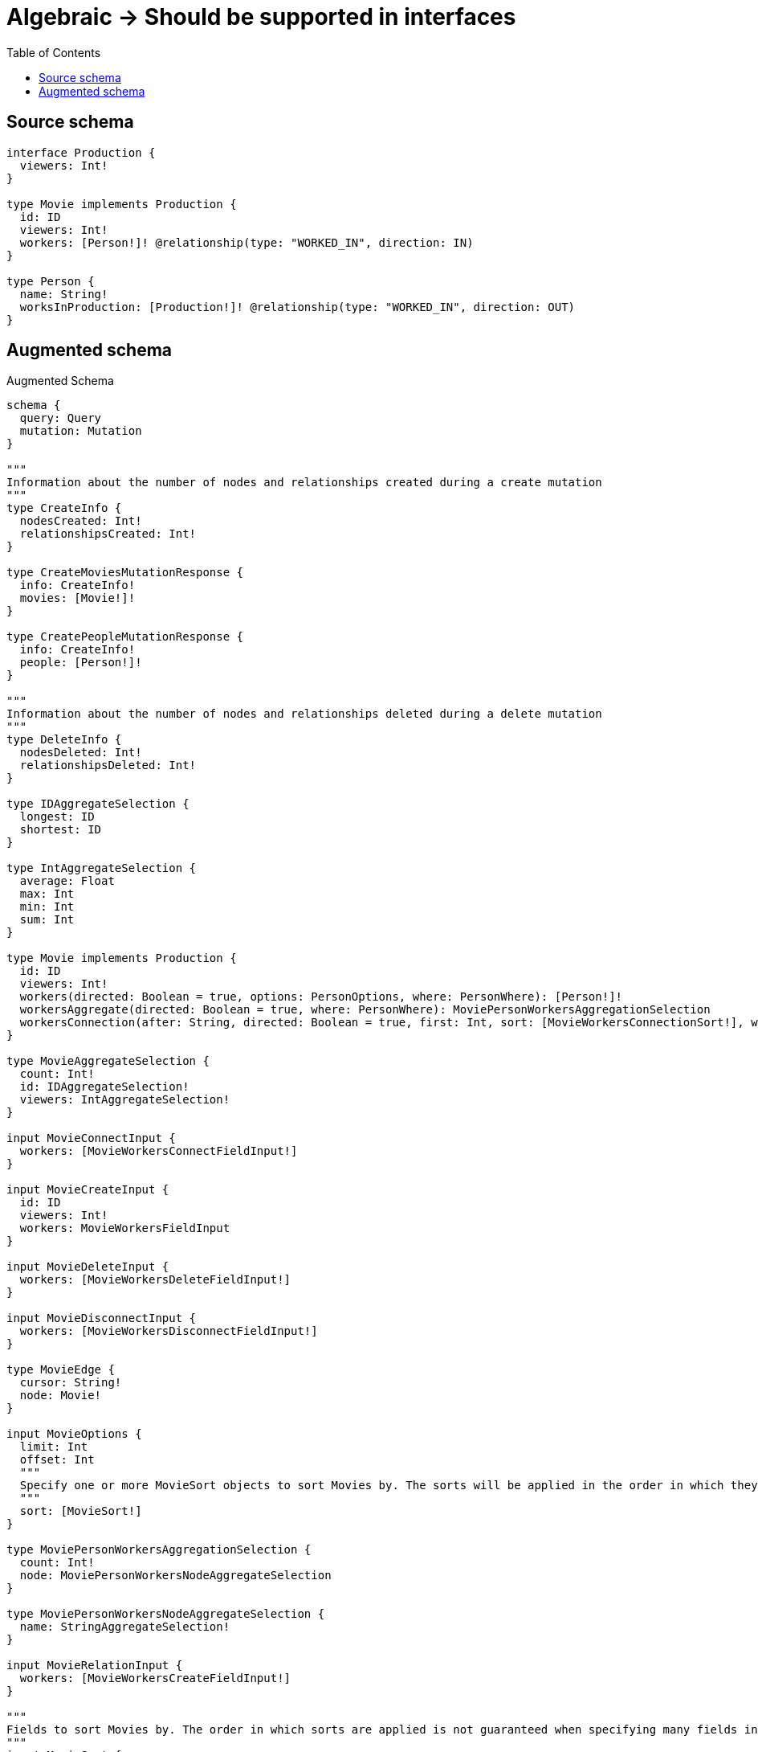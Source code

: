 :toc:

= Algebraic -> Should be supported in interfaces

== Source schema

[source,graphql,schema=true]
----
interface Production {
  viewers: Int!
}

type Movie implements Production {
  id: ID
  viewers: Int!
  workers: [Person!]! @relationship(type: "WORKED_IN", direction: IN)
}

type Person {
  name: String!
  worksInProduction: [Production!]! @relationship(type: "WORKED_IN", direction: OUT)
}
----

== Augmented schema

.Augmented Schema
[source,graphql]
----
schema {
  query: Query
  mutation: Mutation
}

"""
Information about the number of nodes and relationships created during a create mutation
"""
type CreateInfo {
  nodesCreated: Int!
  relationshipsCreated: Int!
}

type CreateMoviesMutationResponse {
  info: CreateInfo!
  movies: [Movie!]!
}

type CreatePeopleMutationResponse {
  info: CreateInfo!
  people: [Person!]!
}

"""
Information about the number of nodes and relationships deleted during a delete mutation
"""
type DeleteInfo {
  nodesDeleted: Int!
  relationshipsDeleted: Int!
}

type IDAggregateSelection {
  longest: ID
  shortest: ID
}

type IntAggregateSelection {
  average: Float
  max: Int
  min: Int
  sum: Int
}

type Movie implements Production {
  id: ID
  viewers: Int!
  workers(directed: Boolean = true, options: PersonOptions, where: PersonWhere): [Person!]!
  workersAggregate(directed: Boolean = true, where: PersonWhere): MoviePersonWorkersAggregationSelection
  workersConnection(after: String, directed: Boolean = true, first: Int, sort: [MovieWorkersConnectionSort!], where: MovieWorkersConnectionWhere): MovieWorkersConnection!
}

type MovieAggregateSelection {
  count: Int!
  id: IDAggregateSelection!
  viewers: IntAggregateSelection!
}

input MovieConnectInput {
  workers: [MovieWorkersConnectFieldInput!]
}

input MovieCreateInput {
  id: ID
  viewers: Int!
  workers: MovieWorkersFieldInput
}

input MovieDeleteInput {
  workers: [MovieWorkersDeleteFieldInput!]
}

input MovieDisconnectInput {
  workers: [MovieWorkersDisconnectFieldInput!]
}

type MovieEdge {
  cursor: String!
  node: Movie!
}

input MovieOptions {
  limit: Int
  offset: Int
  """
  Specify one or more MovieSort objects to sort Movies by. The sorts will be applied in the order in which they are arranged in the array.
  """
  sort: [MovieSort!]
}

type MoviePersonWorkersAggregationSelection {
  count: Int!
  node: MoviePersonWorkersNodeAggregateSelection
}

type MoviePersonWorkersNodeAggregateSelection {
  name: StringAggregateSelection!
}

input MovieRelationInput {
  workers: [MovieWorkersCreateFieldInput!]
}

"""
Fields to sort Movies by. The order in which sorts are applied is not guaranteed when specifying many fields in one MovieSort object.
"""
input MovieSort {
  id: SortDirection
  viewers: SortDirection
}

input MovieUpdateInput {
  id: ID
  viewers: Int
  viewers_DECREMENT: Int
  viewers_INCREMENT: Int
  workers: [MovieWorkersUpdateFieldInput!]
}

input MovieWhere {
  AND: [MovieWhere!]
  NOT: MovieWhere
  OR: [MovieWhere!]
  id: ID
  id_CONTAINS: ID
  id_ENDS_WITH: ID
  id_IN: [ID]
  id_STARTS_WITH: ID
  viewers: Int
  viewers_GT: Int
  viewers_GTE: Int
  viewers_IN: [Int!]
  viewers_LT: Int
  viewers_LTE: Int
  workersAggregate: MovieWorkersAggregateInput
  """
  Return Movies where all of the related MovieWorkersConnections match this filter
  """
  workersConnection_ALL: MovieWorkersConnectionWhere
  """
  Return Movies where none of the related MovieWorkersConnections match this filter
  """
  workersConnection_NONE: MovieWorkersConnectionWhere
  """
  Return Movies where one of the related MovieWorkersConnections match this filter
  """
  workersConnection_SINGLE: MovieWorkersConnectionWhere
  """
  Return Movies where some of the related MovieWorkersConnections match this filter
  """
  workersConnection_SOME: MovieWorkersConnectionWhere
  """Return Movies where all of the related People match this filter"""
  workers_ALL: PersonWhere
  """Return Movies where none of the related People match this filter"""
  workers_NONE: PersonWhere
  """Return Movies where one of the related People match this filter"""
  workers_SINGLE: PersonWhere
  """Return Movies where some of the related People match this filter"""
  workers_SOME: PersonWhere
}

input MovieWorkersAggregateInput {
  AND: [MovieWorkersAggregateInput!]
  NOT: MovieWorkersAggregateInput
  OR: [MovieWorkersAggregateInput!]
  count: Int
  count_GT: Int
  count_GTE: Int
  count_LT: Int
  count_LTE: Int
  node: MovieWorkersNodeAggregationWhereInput
}

input MovieWorkersConnectFieldInput {
  connect: [PersonConnectInput!]
  """
  Whether or not to overwrite any matching relationship with the new properties.
  """
  overwrite: Boolean! = true
  where: PersonConnectWhere
}

type MovieWorkersConnection {
  edges: [MovieWorkersRelationship!]!
  pageInfo: PageInfo!
  totalCount: Int!
}

input MovieWorkersConnectionSort {
  node: PersonSort
}

input MovieWorkersConnectionWhere {
  AND: [MovieWorkersConnectionWhere!]
  NOT: MovieWorkersConnectionWhere
  OR: [MovieWorkersConnectionWhere!]
  node: PersonWhere
}

input MovieWorkersCreateFieldInput {
  node: PersonCreateInput!
}

input MovieWorkersDeleteFieldInput {
  delete: PersonDeleteInput
  where: MovieWorkersConnectionWhere
}

input MovieWorkersDisconnectFieldInput {
  disconnect: PersonDisconnectInput
  where: MovieWorkersConnectionWhere
}

input MovieWorkersFieldInput {
  connect: [MovieWorkersConnectFieldInput!]
  create: [MovieWorkersCreateFieldInput!]
}

input MovieWorkersNodeAggregationWhereInput {
  AND: [MovieWorkersNodeAggregationWhereInput!]
  NOT: MovieWorkersNodeAggregationWhereInput
  OR: [MovieWorkersNodeAggregationWhereInput!]
  name_AVERAGE_LENGTH_EQUAL: Float
  name_AVERAGE_LENGTH_GT: Float
  name_AVERAGE_LENGTH_GTE: Float
  name_AVERAGE_LENGTH_LT: Float
  name_AVERAGE_LENGTH_LTE: Float
  name_LONGEST_LENGTH_EQUAL: Int
  name_LONGEST_LENGTH_GT: Int
  name_LONGEST_LENGTH_GTE: Int
  name_LONGEST_LENGTH_LT: Int
  name_LONGEST_LENGTH_LTE: Int
  name_SHORTEST_LENGTH_EQUAL: Int
  name_SHORTEST_LENGTH_GT: Int
  name_SHORTEST_LENGTH_GTE: Int
  name_SHORTEST_LENGTH_LT: Int
  name_SHORTEST_LENGTH_LTE: Int
}

type MovieWorkersRelationship {
  cursor: String!
  node: Person!
}

input MovieWorkersUpdateConnectionInput {
  node: PersonUpdateInput
}

input MovieWorkersUpdateFieldInput {
  connect: [MovieWorkersConnectFieldInput!]
  create: [MovieWorkersCreateFieldInput!]
  delete: [MovieWorkersDeleteFieldInput!]
  disconnect: [MovieWorkersDisconnectFieldInput!]
  update: MovieWorkersUpdateConnectionInput
  where: MovieWorkersConnectionWhere
}

type MoviesConnection {
  edges: [MovieEdge!]!
  pageInfo: PageInfo!
  totalCount: Int!
}

type Mutation {
  createMovies(input: [MovieCreateInput!]!): CreateMoviesMutationResponse!
  createPeople(input: [PersonCreateInput!]!): CreatePeopleMutationResponse!
  deleteMovies(delete: MovieDeleteInput, where: MovieWhere): DeleteInfo!
  deletePeople(delete: PersonDeleteInput, where: PersonWhere): DeleteInfo!
  updateMovies(connect: MovieConnectInput, create: MovieRelationInput, delete: MovieDeleteInput, disconnect: MovieDisconnectInput, update: MovieUpdateInput, where: MovieWhere): UpdateMoviesMutationResponse!
  updatePeople(connect: PersonConnectInput, create: PersonRelationInput, delete: PersonDeleteInput, disconnect: PersonDisconnectInput, update: PersonUpdateInput, where: PersonWhere): UpdatePeopleMutationResponse!
}

"""Pagination information (Relay)"""
type PageInfo {
  endCursor: String
  hasNextPage: Boolean!
  hasPreviousPage: Boolean!
  startCursor: String
}

type PeopleConnection {
  edges: [PersonEdge!]!
  pageInfo: PageInfo!
  totalCount: Int!
}

type Person {
  name: String!
  worksInProduction(directed: Boolean = true, options: ProductionOptions, where: ProductionWhere): [Production!]!
  worksInProductionAggregate(directed: Boolean = true, where: ProductionWhere): PersonProductionWorksInProductionAggregationSelection
  worksInProductionConnection(after: String, directed: Boolean = true, first: Int, sort: [PersonWorksInProductionConnectionSort!], where: PersonWorksInProductionConnectionWhere): PersonWorksInProductionConnection!
}

type PersonAggregateSelection {
  count: Int!
  name: StringAggregateSelection!
}

input PersonConnectInput {
  worksInProduction: [PersonWorksInProductionConnectFieldInput!]
}

input PersonConnectWhere {
  node: PersonWhere!
}

input PersonCreateInput {
  name: String!
  worksInProduction: PersonWorksInProductionFieldInput
}

input PersonDeleteInput {
  worksInProduction: [PersonWorksInProductionDeleteFieldInput!]
}

input PersonDisconnectInput {
  worksInProduction: [PersonWorksInProductionDisconnectFieldInput!]
}

type PersonEdge {
  cursor: String!
  node: Person!
}

input PersonOptions {
  limit: Int
  offset: Int
  """
  Specify one or more PersonSort objects to sort People by. The sorts will be applied in the order in which they are arranged in the array.
  """
  sort: [PersonSort!]
}

type PersonProductionWorksInProductionAggregationSelection {
  count: Int!
  node: PersonProductionWorksInProductionNodeAggregateSelection
}

type PersonProductionWorksInProductionNodeAggregateSelection {
  viewers: IntAggregateSelection!
}

input PersonRelationInput {
  worksInProduction: [PersonWorksInProductionCreateFieldInput!]
}

"""
Fields to sort People by. The order in which sorts are applied is not guaranteed when specifying many fields in one PersonSort object.
"""
input PersonSort {
  name: SortDirection
}

input PersonUpdateInput {
  name: String
  worksInProduction: [PersonWorksInProductionUpdateFieldInput!]
}

input PersonWhere {
  AND: [PersonWhere!]
  NOT: PersonWhere
  OR: [PersonWhere!]
  name: String
  name_CONTAINS: String
  name_ENDS_WITH: String
  name_IN: [String!]
  name_STARTS_WITH: String
  worksInProductionAggregate: PersonWorksInProductionAggregateInput
  """
  Return People where all of the related PersonWorksInProductionConnections match this filter
  """
  worksInProductionConnection_ALL: PersonWorksInProductionConnectionWhere
  """
  Return People where none of the related PersonWorksInProductionConnections match this filter
  """
  worksInProductionConnection_NONE: PersonWorksInProductionConnectionWhere
  """
  Return People where one of the related PersonWorksInProductionConnections match this filter
  """
  worksInProductionConnection_SINGLE: PersonWorksInProductionConnectionWhere
  """
  Return People where some of the related PersonWorksInProductionConnections match this filter
  """
  worksInProductionConnection_SOME: PersonWorksInProductionConnectionWhere
  """Return People where all of the related Productions match this filter"""
  worksInProduction_ALL: ProductionWhere
  """Return People where none of the related Productions match this filter"""
  worksInProduction_NONE: ProductionWhere
  """Return People where one of the related Productions match this filter"""
  worksInProduction_SINGLE: ProductionWhere
  """Return People where some of the related Productions match this filter"""
  worksInProduction_SOME: ProductionWhere
}

input PersonWorksInProductionAggregateInput {
  AND: [PersonWorksInProductionAggregateInput!]
  NOT: PersonWorksInProductionAggregateInput
  OR: [PersonWorksInProductionAggregateInput!]
  count: Int
  count_GT: Int
  count_GTE: Int
  count_LT: Int
  count_LTE: Int
  node: PersonWorksInProductionNodeAggregationWhereInput
}

input PersonWorksInProductionConnectFieldInput {
  where: ProductionConnectWhere
}

type PersonWorksInProductionConnection {
  edges: [PersonWorksInProductionRelationship!]!
  pageInfo: PageInfo!
  totalCount: Int!
}

input PersonWorksInProductionConnectionSort {
  node: ProductionSort
}

input PersonWorksInProductionConnectionWhere {
  AND: [PersonWorksInProductionConnectionWhere!]
  NOT: PersonWorksInProductionConnectionWhere
  OR: [PersonWorksInProductionConnectionWhere!]
  node: ProductionWhere
}

input PersonWorksInProductionCreateFieldInput {
  node: ProductionCreateInput!
}

input PersonWorksInProductionDeleteFieldInput {
  where: PersonWorksInProductionConnectionWhere
}

input PersonWorksInProductionDisconnectFieldInput {
  where: PersonWorksInProductionConnectionWhere
}

input PersonWorksInProductionFieldInput {
  connect: [PersonWorksInProductionConnectFieldInput!]
  create: [PersonWorksInProductionCreateFieldInput!]
}

input PersonWorksInProductionNodeAggregationWhereInput {
  AND: [PersonWorksInProductionNodeAggregationWhereInput!]
  NOT: PersonWorksInProductionNodeAggregationWhereInput
  OR: [PersonWorksInProductionNodeAggregationWhereInput!]
  viewers_AVERAGE_EQUAL: Float
  viewers_AVERAGE_GT: Float
  viewers_AVERAGE_GTE: Float
  viewers_AVERAGE_LT: Float
  viewers_AVERAGE_LTE: Float
  viewers_MAX_EQUAL: Int
  viewers_MAX_GT: Int
  viewers_MAX_GTE: Int
  viewers_MAX_LT: Int
  viewers_MAX_LTE: Int
  viewers_MIN_EQUAL: Int
  viewers_MIN_GT: Int
  viewers_MIN_GTE: Int
  viewers_MIN_LT: Int
  viewers_MIN_LTE: Int
  viewers_SUM_EQUAL: Int
  viewers_SUM_GT: Int
  viewers_SUM_GTE: Int
  viewers_SUM_LT: Int
  viewers_SUM_LTE: Int
}

type PersonWorksInProductionRelationship {
  cursor: String!
  node: Production!
}

input PersonWorksInProductionUpdateConnectionInput {
  node: ProductionUpdateInput
}

input PersonWorksInProductionUpdateFieldInput {
  connect: [PersonWorksInProductionConnectFieldInput!]
  create: [PersonWorksInProductionCreateFieldInput!]
  delete: [PersonWorksInProductionDeleteFieldInput!]
  disconnect: [PersonWorksInProductionDisconnectFieldInput!]
  update: PersonWorksInProductionUpdateConnectionInput
  where: PersonWorksInProductionConnectionWhere
}

interface Production {
  viewers: Int!
}

type ProductionAggregateSelection {
  count: Int!
  viewers: IntAggregateSelection!
}

input ProductionConnectWhere {
  node: ProductionWhere!
}

input ProductionCreateInput {
  Movie: MovieCreateInput
}

type ProductionEdge {
  cursor: String!
  node: Production!
}

enum ProductionImplementation {
  Movie
}

input ProductionOptions {
  limit: Int
  offset: Int
  """
  Specify one or more ProductionSort objects to sort Productions by. The sorts will be applied in the order in which they are arranged in the array.
  """
  sort: [ProductionSort]
}

"""
Fields to sort Productions by. The order in which sorts are applied is not guaranteed when specifying many fields in one ProductionSort object.
"""
input ProductionSort {
  viewers: SortDirection
}

input ProductionUpdateInput {
  viewers: Int
  viewers_DECREMENT: Int
  viewers_INCREMENT: Int
}

input ProductionWhere {
  AND: [ProductionWhere!]
  NOT: ProductionWhere
  OR: [ProductionWhere!]
  typename_IN: [ProductionImplementation!]
  viewers: Int
  viewers_GT: Int
  viewers_GTE: Int
  viewers_IN: [Int!]
  viewers_LT: Int
  viewers_LTE: Int
}

type ProductionsConnection {
  edges: [ProductionEdge!]!
  pageInfo: PageInfo!
  totalCount: Int!
}

type Query {
  movies(options: MovieOptions, where: MovieWhere): [Movie!]!
  moviesAggregate(where: MovieWhere): MovieAggregateSelection!
  moviesConnection(after: String, first: Int, sort: [MovieSort], where: MovieWhere): MoviesConnection!
  people(options: PersonOptions, where: PersonWhere): [Person!]!
  peopleAggregate(where: PersonWhere): PersonAggregateSelection!
  peopleConnection(after: String, first: Int, sort: [PersonSort], where: PersonWhere): PeopleConnection!
  productions(options: ProductionOptions, where: ProductionWhere): [Production!]!
  productionsAggregate(where: ProductionWhere): ProductionAggregateSelection!
  productionsConnection(after: String, first: Int, sort: [ProductionSort], where: ProductionWhere): ProductionsConnection!
}

"""An enum for sorting in either ascending or descending order."""
enum SortDirection {
  """Sort by field values in ascending order."""
  ASC
  """Sort by field values in descending order."""
  DESC
}

type StringAggregateSelection {
  longest: String
  shortest: String
}

"""
Information about the number of nodes and relationships created and deleted during an update mutation
"""
type UpdateInfo {
  nodesCreated: Int!
  nodesDeleted: Int!
  relationshipsCreated: Int!
  relationshipsDeleted: Int!
}

type UpdateMoviesMutationResponse {
  info: UpdateInfo!
  movies: [Movie!]!
}

type UpdatePeopleMutationResponse {
  info: UpdateInfo!
  people: [Person!]!
}
----

'''
